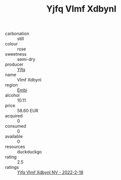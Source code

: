 :PROPERTIES:
:ID:                     e5a3890d-0f61-48cb-bd1f-d3fc4310736a
:END:
#+TITLE: Yjfq Vlmf Xdbynl 

- carbonation :: still
- colour :: rose
- sweetness :: semi-dry
- producer :: [[id:35992ec3-be8f-45d4-87e9-fe8216552764][Yjfq]]
- name :: Vlmf Xdbynl
- region :: [[id:fc068556-7250-4aaf-80dc-574ec0c659d9][Embj]]
- alcohol :: 10.11
- price :: 58.60 EUR
- acquired :: 0
- consumed :: 0
- available :: 0
- resources :: duckduckgo
- rating :: 2.5
- ratings :: [[id:f69085de-f966-448a-ba4e-28bfa5c07892][Yjfq Vlmf Xdbynl NV - 2022-2-18]]


